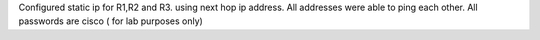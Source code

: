 
Configured static ip for R1,R2 and R3.  using next hop ip address. All addresses were able to ping each other. 
All passwords are cisco ( for lab purposes only)

